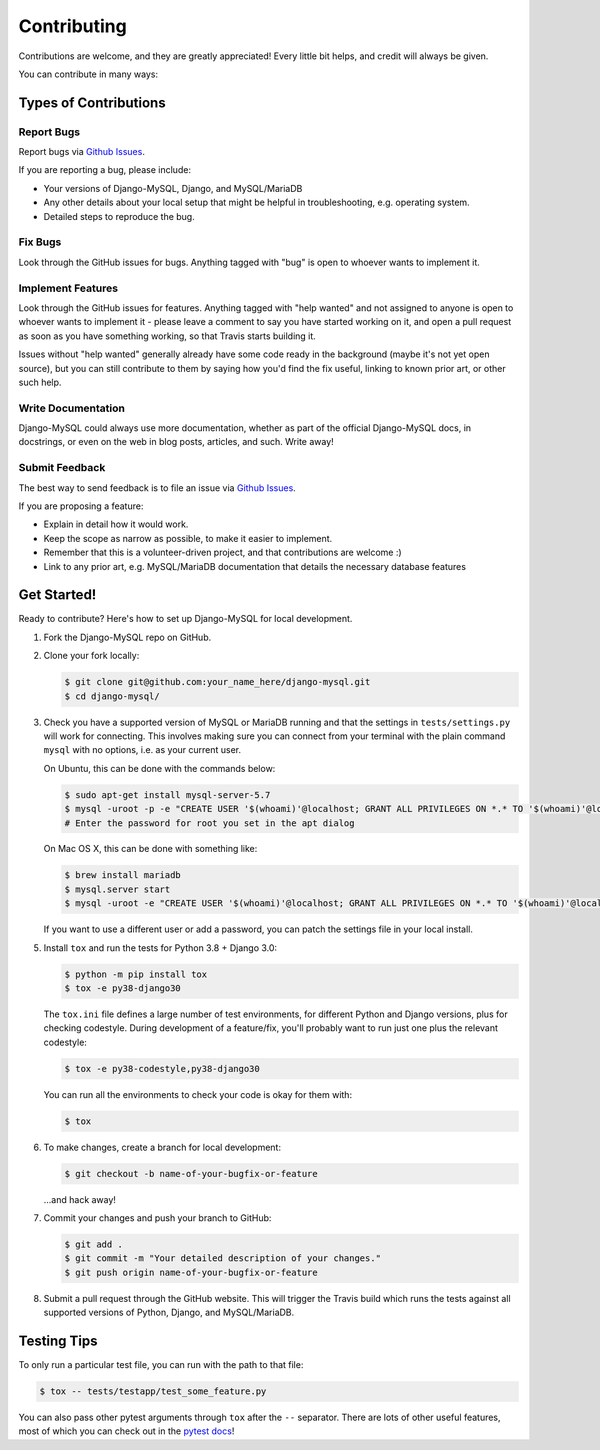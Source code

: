 ============
Contributing
============

Contributions are welcome, and they are greatly appreciated! Every little bit
helps, and credit will always be given.

You can contribute in many ways:

Types of Contributions
----------------------

Report Bugs
~~~~~~~~~~~

Report bugs via `Github Issues
<https://github.com/adamchainz/django-mysql/issues>`_.

If you are reporting a bug, please include:

* Your versions of Django-MySQL, Django, and MySQL/MariaDB
* Any other details about your local setup that might be helpful in
  troubleshooting, e.g. operating system.
* Detailed steps to reproduce the bug.

Fix Bugs
~~~~~~~~

Look through the GitHub issues for bugs. Anything tagged with "bug"
is open to whoever wants to implement it.

Implement Features
~~~~~~~~~~~~~~~~~~

Look through the GitHub issues for features. Anything tagged with "help wanted"
and not assigned to anyone is open to whoever wants to implement it - please
leave a comment to say you have started working on it, and open a pull request
as soon as you have something working, so that Travis starts building it.

Issues without "help wanted" generally already have some code ready in the
background (maybe it's not yet open source), but you can still contribute to
them by saying how you'd find the fix useful, linking to known prior art, or
other such help.

Write Documentation
~~~~~~~~~~~~~~~~~~~

Django-MySQL could always use more documentation, whether as part of the
official Django-MySQL docs, in docstrings, or even on the web in blog posts,
articles, and such. Write away!

Submit Feedback
~~~~~~~~~~~~~~~

The best way to send feedback is to file an issue via `Github Issues
<https://github.com/adamchainz/django-mysql/issues>`_.

If you are proposing a feature:

* Explain in detail how it would work.
* Keep the scope as narrow as possible, to make it easier to implement.
* Remember that this is a volunteer-driven project, and that contributions
  are welcome :)
* Link to any prior art, e.g. MySQL/MariaDB documentation that details the
  necessary database features

Get Started!
------------

Ready to contribute? Here's how to set up Django-MySQL for local development.

1. Fork the Django-MySQL repo on GitHub.
2. Clone your fork locally:

   .. code-block:: sh

       $ git clone git@github.com:your_name_here/django-mysql.git
       $ cd django-mysql/

3. Check you have a supported version of MySQL or MariaDB running and that the
   settings in ``tests/settings.py`` will work for connecting. This involves
   making sure you can connect from your terminal with the plain command
   ``mysql`` with no options, i.e. as your current user.

   On Ubuntu, this can be done with the commands below:

   .. code-block:: sh

       $ sudo apt-get install mysql-server-5.7
       $ mysql -uroot -p -e "CREATE USER '$(whoami)'@localhost; GRANT ALL PRIVILEGES ON *.* TO '$(whoami)'@localhost;"
       # Enter the password for root you set in the apt dialog

   On Mac OS X, this can be done with something like:

   .. code-block:: sh

       $ brew install mariadb
       $ mysql.server start
       $ mysql -uroot -e "CREATE USER '$(whoami)'@localhost; GRANT ALL PRIVILEGES ON *.* TO '$(whoami)'@localhost;"

   If you want to use a different user or add a password, you can patch the
   settings file in your local install.

5. Install ``tox`` and run the tests for Python 3.8 + Django 3.0:

   .. code-block:: sh

       $ python -m pip install tox
       $ tox -e py38-django30

   The ``tox.ini`` file defines a large number of test environments, for
   different Python and Django versions, plus for checking codestyle. During
   development of a feature/fix, you'll probably want to run just one plus the
   relevant codestyle:

   .. code-block:: sh

       $ tox -e py38-codestyle,py38-django30

   You can run all the environments to check your code is okay for them with:

   .. code-block:: sh

       $ tox

6. To make changes, create a branch for local development:

   .. code-block:: sh

       $ git checkout -b name-of-your-bugfix-or-feature

   ...and hack away!

7. Commit your changes and push your branch to GitHub:

   .. code-block:: sh

       $ git add .
       $ git commit -m "Your detailed description of your changes."
       $ git push origin name-of-your-bugfix-or-feature

8. Submit a pull request through the GitHub website. This will trigger the
   Travis build which runs the tests against all supported versions of Python,
   Django, and MySQL/MariaDB.

Testing Tips
------------

To only run a particular test file, you can run with the path to that file:

.. code-block:: sh

    $ tox -- tests/testapp/test_some_feature.py

You can also pass other pytest arguments through ``tox`` after the ``--``
separator. There are lots of other useful features, most of which you can check
out in the `pytest docs <http://docs.pytest.org/en/latest/>`_!
